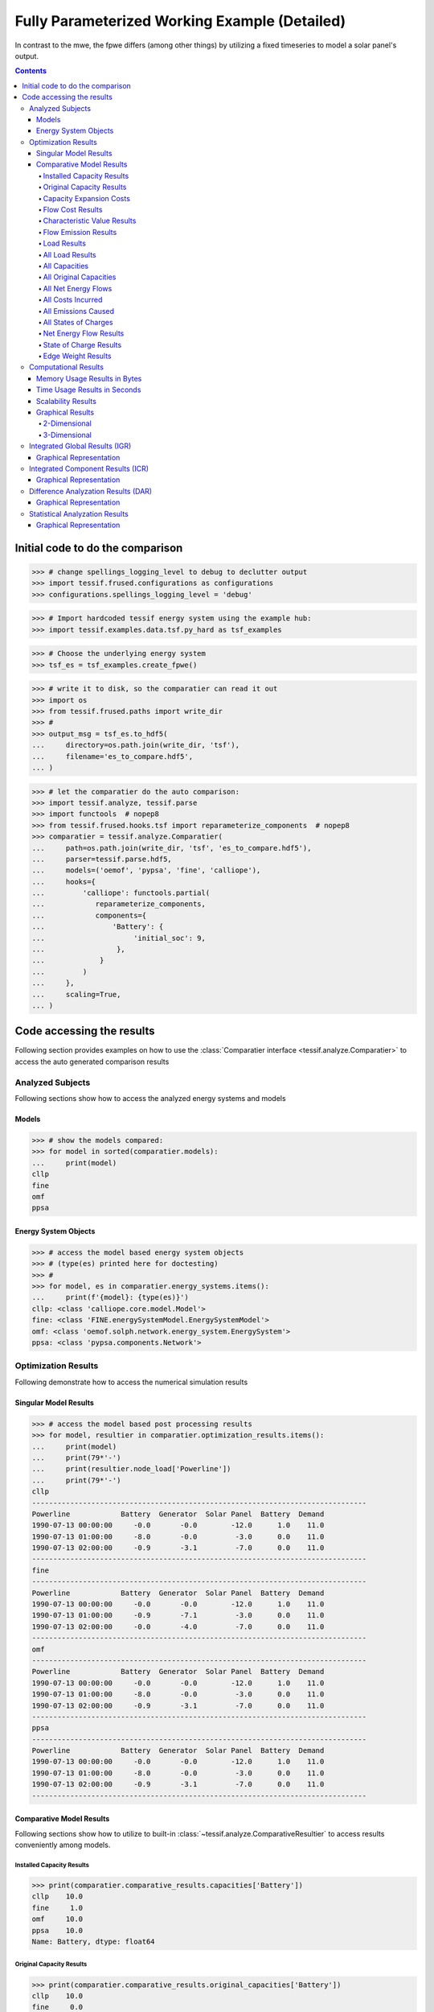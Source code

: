 .. _examples_auto_comparison_fpwe:

Fully Parameterized Working Example (Detailed)
**********************************************

In contrast to the mwe, the fpwe differs (among other things) by utilizing a
fixed timeseries to model a solar panel's output.

.. contents:: Contents
   :local:
   :backlinks: top
               
Initial code to do the comparison
=================================

>>> # change spellings_logging_level to debug to declutter output
>>> import tessif.frused.configurations as configurations
>>> configurations.spellings_logging_level = 'debug'

>>> # Import hardcoded tessif energy system using the example hub:
>>> import tessif.examples.data.tsf.py_hard as tsf_examples

>>> # Choose the underlying energy system
>>> tsf_es = tsf_examples.create_fpwe()

>>> # write it to disk, so the comparatier can read it out
>>> import os
>>> from tessif.frused.paths import write_dir
>>> #
>>> output_msg = tsf_es.to_hdf5(
...     directory=os.path.join(write_dir, 'tsf'),
...     filename='es_to_compare.hdf5',
... )

>>> # let the comparatier do the auto comparison:
>>> import tessif.analyze, tessif.parse
>>> import functools  # nopep8
>>> from tessif.frused.hooks.tsf import reparameterize_components  # nopep8
>>> comparatier = tessif.analyze.Comparatier(
...     path=os.path.join(write_dir, 'tsf', 'es_to_compare.hdf5'),
...     parser=tessif.parse.hdf5,
...     models=('oemof', 'pypsa', 'fine', 'calliope'),
...     hooks={
...         'calliope': functools.partial(
...            reparameterize_components,
...            components={
...                'Battery': {
...                     'initial_soc': 9,
...                 },
...             }
...         )
...     },
...     scaling=True,
... )

Code accessing the results
==========================
Following section provides examples on how to use the
:class:`Comparatier interface <tessif.analyze.Comparatier>` to access the
auto generated comparison results


Analyzed Subjects
-----------------
Following sections show how to access the analyzed energy systems and models

Models
^^^^^^

>>> # show the models compared:
>>> for model in sorted(comparatier.models):
...     print(model)
cllp
fine
omf
ppsa

Energy System Objects
^^^^^^^^^^^^^^^^^^^^^

>>> # access the model based energy system objects
>>> # (type(es) printed here for doctesting)
>>> # 
>>> for model, es in comparatier.energy_systems.items():
...     print(f'{model}: {type(es)}')
cllp: <class 'calliope.core.model.Model'>
fine: <class 'FINE.energySystemModel.EnergySystemModel'>
omf: <class 'oemof.solph.network.energy_system.EnergySystem'>
ppsa: <class 'pypsa.components.Network'>

Optimization Results
--------------------
Following demonstrate how to access the numerical simulation results

Singular Model Results
^^^^^^^^^^^^^^^^^^^^^^
>>> # access the model based post processing results
>>> for model, resultier in comparatier.optimization_results.items():
...     print(model)
...     print(79*'-')
...     print(resultier.node_load['Powerline'])
...     print(79*'-')
cllp
-------------------------------------------------------------------------------
Powerline            Battery  Generator  Solar Panel  Battery  Demand
1990-07-13 00:00:00     -0.0       -0.0        -12.0      1.0    11.0
1990-07-13 01:00:00     -8.0       -0.0         -3.0      0.0    11.0
1990-07-13 02:00:00     -0.9       -3.1         -7.0      0.0    11.0
-------------------------------------------------------------------------------
fine
-------------------------------------------------------------------------------
Powerline            Battery  Generator  Solar Panel  Battery  Demand
1990-07-13 00:00:00     -0.0       -0.0        -12.0      1.0    11.0
1990-07-13 01:00:00     -0.9       -7.1         -3.0      0.0    11.0
1990-07-13 02:00:00     -0.0       -4.0         -7.0      0.0    11.0
-------------------------------------------------------------------------------
omf
-------------------------------------------------------------------------------
Powerline            Battery  Generator  Solar Panel  Battery  Demand
1990-07-13 00:00:00     -0.0       -0.0        -12.0      1.0    11.0
1990-07-13 01:00:00     -8.0       -0.0         -3.0      0.0    11.0
1990-07-13 02:00:00     -0.9       -3.1         -7.0      0.0    11.0
-------------------------------------------------------------------------------
ppsa
-------------------------------------------------------------------------------
Powerline            Battery  Generator  Solar Panel  Battery  Demand
1990-07-13 00:00:00     -0.0       -0.0        -12.0      1.0    11.0
1990-07-13 01:00:00     -8.0       -0.0         -3.0      0.0    11.0
1990-07-13 02:00:00     -0.9       -3.1         -7.0      0.0    11.0
-------------------------------------------------------------------------------


.. _examples_auto_comparison_comparative:

Comparative Model Results
^^^^^^^^^^^^^^^^^^^^^^^^^
Following sections show how to utilize to built-in
:class:`~tessif.analyze.ComparativeResultier` to access results conveniently
among models.

.. _examples_auto_comparison_comparative_capacities:

Installed Capacity Results
<<<<<<<<<<<<<<<<<<<<<<<<<<
>>> print(comparatier.comparative_results.capacities['Battery'])
cllp    10.0
fine     1.0
omf     10.0
ppsa    10.0
Name: Battery, dtype: float64

.. _examples_auto_comparison_comparative_original_capacities:

Original Capacity Results
<<<<<<<<<<<<<<<<<<<<<<<<<
>>> print(comparatier.comparative_results.original_capacities['Battery'])
cllp    10.0
fine     0.0
omf     10.0
ppsa    10.0
Name: Battery, dtype: float64

.. _examples_auto_comparison_comparative_expansion_costs:

Capacity Expansion Costs
<<<<<<<<<<<<<<<<<<<<<<<<<
>>> print(comparatier.comparative_results.original_capacities['Solar Panel'])
cllp    20.0
fine    12.0
omf     20.0
ppsa    20.0
Name: Solar Panel, dtype: float64


.. _examples_auto_comparison_comparative_costs:

Flow Cost Results
<<<<<<<<<<<<<<<<<
>>> print(comparatier.comparative_results.costs[('Generator', 'Powerline')])
cllp    10.000000
fine    10.000000
omf     10.000000
ppsa    33.809524
Name: (Generator, Powerline), dtype: float64

.. _examples_auto_comparison_comparative_cvs:

Characteristic Value Results
<<<<<<<<<<<<<<<<<<<<<<<<<<<<
>>> print(comparatier.comparative_results.cvs['Generator'])
cllp    0.068889
fine    0.180000
omf     0.068889
ppsa    0.068889
Name: Generator, dtype: float64

.. _examples_auto_comparison_comparative_emissions:

Flow Emission Results
<<<<<<<<<<<<<<<<<<<<<
>>> print(comparatier.comparative_results.emissions[('Generator', 'Powerline')])
cllp    10.000000
fine    10.000000
omf     10.000000
ppsa    17.142857
Name: (Generator, Powerline), dtype: float64

.. _examples_auto_comparison_comparative_loads:

Load Results
<<<<<<<<<<<<
>>> print(comparatier.comparative_results.loads['Powerline'])
                       cllp                                         fine                                          omf                                         ppsa                                     
Powerline           Battery Generator Solar Panel Battery Demand Battery Generator Solar Panel Battery Demand Battery Generator Solar Panel Battery Demand Battery Generator Solar Panel Battery Demand
1990-07-13 00:00:00    -0.0      -0.0       -12.0     1.0   11.0    -0.0      -0.0       -12.0     1.0   11.0    -0.0      -0.0       -12.0     1.0   11.0    -0.0      -0.0       -12.0     1.0   11.0
1990-07-13 01:00:00    -8.0      -0.0        -3.0     0.0   11.0    -0.9      -7.1        -3.0     0.0   11.0    -8.0      -0.0        -3.0     0.0   11.0    -8.0      -0.0        -3.0     0.0   11.0
1990-07-13 02:00:00    -0.9      -3.1        -7.0     0.0   11.0    -0.0      -4.0        -7.0     0.0   11.0    -0.9      -3.1        -7.0     0.0   11.0    -0.9      -3.1        -7.0     0.0   11.0

.. _examples_auto_comparison_all_loads:

All Load Results
<<<<<<<<<<<<<<<<
>>> print(comparatier.comparative_results.all_loads['omf'])
                      Battery Gas Station Generator  Pipeline Powerline        Solar Panel
                    Powerline    Pipeline Powerline Generator   Battery Demand   Powerline
1990-07-13 00:00:00       0.0    0.000000       0.0  0.000000       1.0   11.0        12.0
1990-07-13 01:00:00       8.0    0.000000       0.0  0.000000       0.0   11.0         3.0
1990-07-13 02:00:00       0.9    7.380952       3.1  7.380952       0.0   11.0         7.0


>>> print(comparatier.comparative_results.all_loads['ppsa'])
                      Battery Generator Powerline        Solar Panel
                    Powerline Powerline   Battery Demand   Powerline
1990-07-13 00:00:00       0.0       0.0       1.0   11.0        12.0
1990-07-13 01:00:00       8.0       0.0       0.0   11.0         3.0
1990-07-13 02:00:00       0.9       3.1       0.0   11.0         7.0


>>> print(comparatier.comparative_results.all_loads['fine'])
                      Battery Gas Station Generator   Pipeline Powerline        Solar Panel
                    Powerline    Pipeline Powerline  Generator   Battery Demand   Powerline
1990-07-13 00:00:00       0.0    0.000000       0.0   0.000000       1.0   11.0        12.0
1990-07-13 01:00:00       0.9   16.904762       7.1  16.904762       0.0   11.0         3.0
1990-07-13 02:00:00       0.0    9.523810       4.0   9.523810       0.0   11.0         7.0


>>> print(comparatier.comparative_results.all_loads['cllp'])
                      Battery Gas Station Generator  Pipeline Powerline        Solar Panel
                    Powerline    Pipeline Powerline Generator   Battery Demand   Powerline
1990-07-13 00:00:00       0.0    0.000000       0.0  0.000000       1.0   11.0        12.0
1990-07-13 01:00:00       8.0    0.000000       0.0  0.000000       0.0   11.0         3.0
1990-07-13 02:00:00       0.9    7.380952       3.1  7.380952       0.0   11.0         7.0


For more info on why the ppsa dataframe has less columns than the omf dataframe,
please refer to 
:func:`tessif.transform.es2es.ppsa.compute_unneeded_supply_chains` and to the
:ref:`emission objective example comparison
<examples_auto_comparison_emissions>`.


.. _examples_auto_comparison_all_caps:

All Capacities
<<<<<<<<<<<<<<
>>> print(comparatier.comparative_results.all_capacities)
              cllp   fine    omf  ppsa
Battery       10.0    1.0   10.0  10.0
Demand        11.0   11.0   11.0  11.0
Gas Station  100.0  100.0  100.0   NaN
Generator     15.0   21.0   15.0  15.0
Solar Panel   20.0   12.0   20.0  20.0


.. _examples_auto_comparison_all_orig_caps:

All Original Capacities
<<<<<<<<<<<<<<<<<<<<<<<
>>> print(comparatier.comparative_results.all_original_capacities)
              cllp   fine    omf  ppsa
Battery       10.0    0.0   10.0  10.0
Demand        11.0   11.0   11.0  11.0
Gas Station  100.0  100.0  100.0   NaN
Generator     15.0   21.0   15.0  15.0
Solar Panel   20.0   12.0   20.0  20.0
Pipeline       NaN    0.0    NaN   NaN
Powerline      NaN    0.0    NaN   NaN


.. _examples_auto_comparison_all_net_flows:

All Net Energy Flows
<<<<<<<<<<<<<<<<<<<<
>>> print(comparatier.comparative_results.all_net_energy_flows)
                        cllp   fine    omf  ppsa
Battery     Powerline   8.90   0.90   8.90   8.9
Gas Station Pipeline    7.38  26.43   7.38   NaN
Generator   Powerline   3.10  11.10   3.10   3.1
Pipeline    Generator   7.38  26.43   7.38   NaN
Powerline   Battery     1.00   1.00   1.00   1.0
            Demand     33.00  33.00  33.00  33.0
Solar Panel Powerline  22.00  22.00  22.00  22.0


.. _examples_auto_comparison_all_costs_incurred:

All Costs Incurred
<<<<<<<<<<<<<<<<<<
>>> print(comparatier.comparative_results.all_costs_incurred)
                       cllp   fine   omf        ppsa
Battery     Powerline   0.0    0.0   0.0    0.000000
Gas Station Pipeline   73.8  264.3  73.8         NaN
Generator   Powerline  31.0  111.0  31.0  104.809524
Pipeline    Generator   0.0    0.0   0.0         NaN
Powerline   Battery     0.0    0.0   0.0    0.000000
            Demand      0.0    0.0   0.0    0.000000
Solar Panel Powerline   0.0    0.0   0.0    0.000000

.. _examples_auto_comparison_all_emissions_caused:

All Emissions Caused
<<<<<<<<<<<<<<<<<<<<
>>> print(comparatier.comparative_results.all_emissions_caused)
                        cllp    fine    omf       ppsa
Battery     Powerline   0.00    0.00   0.00   0.000000
Gas Station Pipeline   22.14   79.29  22.14        NaN
Generator   Powerline  31.00  111.00  31.00  53.142857
Pipeline    Generator   0.00    0.00   0.00        NaN
Powerline   Battery     0.00    0.00   0.00   0.000000
            Demand      0.00    0.00   0.00   0.000000
Solar Panel Powerline   0.00    0.00   0.00   0.000000


.. _examples_auto_comparison_all_socs:

All States of Charges
<<<<<<<<<<<<<<<<<<<<<
>>> print(comparatier.comparative_results.all_socs)
                       cllp    fine     omf    ppsa
                    Battery Battery Battery Battery
1990-07-13 00:00:00    10.0     0.0    10.0    10.0
1990-07-13 01:00:00     1.0     1.0     1.0     1.0
1990-07-13 02:00:00     0.0     0.0     0.0     0.0



.. _examples_auto_comparison_comparative_nets:

Net Energy Flow Results
<<<<<<<<<<<<<<<<<<<<<<<
>>> print(comparatier.comparative_results.net_energy_flows[('Solar Panel', 'Powerline')])
cllp    22.0
fine    22.0
omf     22.0
ppsa    22.0
Name: (Solar Panel, Powerline), dtype: float64

.. _examples_auto_comparison_comparative_socs:

State of Charge Results
<<<<<<<<<<<<<<<<<<<<<<<
>>> print(comparatier.comparative_results.socs['Battery'])
Battery              cllp  fine   omf  ppsa
1990-07-13 00:00:00  10.0   0.0  10.0  10.0
1990-07-13 01:00:00   1.0   1.0   1.0   1.0
1990-07-13 02:00:00   0.0   0.0   0.0   0.0

.. _examples_auto_comparison_comparative_weights:

Edge Weight Results
<<<<<<<<<<<<<<<<<<<
>>> print(comparatier.comparative_results.weights[('Generator', 'Powerline')])
cllp    1.0
fine    1.0
omf     1.0
ppsa    1.0
Name: (Generator, Powerline), dtype: float64


Computational Results
---------------------
Following sections demonstrate how to access the auto generated computational
results.

Memory Usage Results in Bytes
^^^^^^^^^^^^^^^^^^^^^^^^^^^^^
Not doctested, since results vary slightly between runs::

  import pprint

  # Access the model based memory usage results:
  for model, memory_results in comparatier.memory_usage_results.items():
      print(model)
      print(79*'-')
      pprint.pprint(memory_results)
      print(79*'-')

  cllp
  -------------------------------------------------------------------------------
  {'parsing': 83185,
   'post_processing': 161250,
   'reading': 220657,
   'result': 1801156,
   'simulation': 576657,
   'transformation': 759407}
  -------------------------------------------------------------------------------
  fine
  -------------------------------------------------------------------------------
  {'parsing': 92885,
   'post_processing': 172822,
   'reading': 216152,
   'result': 1441275,
   'simulation': 641177,
   'transformation': 318239}
  -------------------------------------------------------------------------------
  omf
  -------------------------------------------------------------------------------
  {'parsing': 90895,
   'post_processing': 116713,
   'reading': 223382,
   'result': 691305,
   'simulation': 235735,
   'transformation': 24580}
  -------------------------------------------------------------------------------
  ppsa
  -------------------------------------------------------------------------------
  {'parsing': 95061,
   'post_processing': 93522,
   'reading': 218610,
   'result': 1533652,
   'simulation': 409450,
   'transformation': 717009}


Time Usage Results in Seconds
^^^^^^^^^^^^^^^^^^^^^^^^^^^^^
Not doctested, since results vary slightly between runs::

  import pprint
  
  # Access the model based time usage results:
  for model, timing_results in comparatier.timing_results.items():
      print(model)
      print(79*'-')
      pprint.pprint(timing_results)
      print(79*'-')
      
  cllp
  -------------------------------------------------------------------------------
  {'parsing': 0.2704,
   'post_processing': 0.1708,
   'reading': 0.1224,
   'result': 1.061,
   'simulation': 0.4329,
   'transformation': 0.0652}
  -------------------------------------------------------------------------------
  fine
  -------------------------------------------------------------------------------
  {'parsing': 0.2704,
   'post_processing': 0.1708,
   'reading': 0.1224,
   'result': 1.061,
   'simulation': 0.4329,
   'transformation': 0.0652}
  -------------------------------------------------------------------------------
  omf
  -------------------------------------------------------------------------------
  {'parsing': 0.2651,
   'post_processing': 0.1722,
   'reading': 0.1158,
   'result': 0.653,
   'simulation': 0.0982,
   'transformation': 0.0016}
  -------------------------------------------------------------------------------
  ppsa
  -------------------------------------------------------------------------------
  {'parsing': 0.2663,
   'post_processing': 0.0829,
   'reading': 0.1166,
   'result': 1.121,
   'simulation': 0.2428,
   'transformation': 0.4119}
  -------------------------------------------------------------------------------


Scalability Results
^^^^^^^^^^^^^^^^^^^
Not doctested, since results vary slightly between runs::

  import pprint
  
  # Access the model based scalability results:
  # time in seconds, memory in MB:
  for model, scalability_results in comparatier.scalability_results.items():
      print(model)
      print(79*'-')
      for result_type, results in scalability_results._asdict().items():
          print(result_type)
          pprint.pprint(results)
      print(79*'-')

  cllp
  -------------------------------------------------------------------------------
  memory
                                              1                                              2
  2  (227.4, 98.7, 798.7, 728.2, 205.0, 2058.0)  (301.9, 156.8, 1167.6, 1891.1, 300.9, 3818.2)
  time
                                  1                               2
  2  (0.1, 0.2, 1.0, 0.5, 1.2, 3.1)  (0.2, 0.3, 1.3, 0.6, 3.2, 5.7)
  -------------------------------------------------------------------------------
  fine
  -------------------------------------------------------------------------------
  memory
                                              1                                            2
  2  (223.6, 93.6, 260.9, 510.3, 171.1, 1259.4)  (309.3, 157.2, 546.9, 610.2, 339.3, 1962.9)
  time
                                  1                               2
  2  (0.1, 0.2, 0.1, 0.4, 0.3, 1.1)  (0.2, 0.3, 0.1, 0.5, 0.7, 1.8)
  -------------------------------------------------------------------------------
  omf
  -------------------------------------------------------------------------------
  memory
                                            1                                           2
  2  (227.3, 99.0, 30.7, 201.3, 131.5, 689.8)  (320.0, 155.3, 92.3, 358.1, 272.6, 1198.3)
  time
                                  1                               2
  2  (0.1, 0.2, 0.0, 0.1, 0.2, 0.7)  (0.2, 0.3, 0.0, 0.2, 0.5, 1.2)
  -------------------------------------------------------------------------------
  ppsa
  -------------------------------------------------------------------------------
  memory
                                              1                                            2
  2  (229.2, 96.3, 457.3, 396.3, 114.0, 1293.3)  (303.7, 156.4, 479.0, 436.5, 241.5, 1617.2)
  time
                                  1                               2
  2  (0.1, 0.2, 0.5, 0.3, 0.1, 1.2)  (0.2, 0.3, 0.5, 0.3, 0.3, 1.7)
  -------------------------------------------------------------------------------

Graphical Results
^^^^^^^^^^^^^^^^^
Following 2 sections show the available graphical representation of the
scalability results.

2-Dimensional
<<<<<<<<<<<<<

3-Dimensional
<<<<<<<<<<<<<
The below charts were created using
:paramref:`tessif.analyze.Comparatier.N` = 4 and
:paramref:`tessif.analyze.Comparatier.T` = 4. Which is not shown in the
code above:

>>> scalability_3d_charts = comparatier.scalability_charts_3D
>>> #
>>> # show the oemof memory results as an example:
>>> # commented out for doctesting:
>>> # scalability_3d_charts['ppsa'].memory.show()

.. image:: pypsa_3d_memory_results_44_example.png
   :align: center
   :alt: Image showing the 3d pypsa memory results
         
>>> # show the pypsa timing results as an example:
>>> # commented out for doctesting:
>>> # scalability_3d_charts['ppsa'].time.show()

.. image:: pypsa_3d_timing_results_44_example.png
   :align: center
   :alt: Image showing the 3d pypsa timing results

         
.. _examples_transformation_comparison_igr:

Integrated Global Results (IGR)
-------------------------------
Following section demonstrate how to access the
:attr:`integrated global results
<tessif.analyze.Comparatier.integrated_global_results>` of the models compared.

>>> # show the integrated global results of the fpwe:
>>> comparatier.integrated_global_results.drop(
...     ['time (s)', 'memory (MB)'], axis='index')
                  cllp   fine    omf   ppsa
emissions (sim)   53.0  190.0   53.0   53.0
costs (sim)      105.0  375.0  105.0  105.0
opex (ppcd)      105.0  375.0  105.0  105.0
capex (ppcd)       0.0    0.0    0.0    0.0


Memory and timing results are dropped because they vary slightly between runs.
The original results look something like::

  comparatier.integrated_global_results

                    cllp   fine    omf   ppsa
  emissions (sim)   53.0  190.0   53.0   53.0
  costs (sim)      105.0  375.0  105.0  105.0
  opex (ppcd)      105.0  375.0  105.0  105.0
  capex (ppcd)       0.0    0.0    0.0    0.0
  time (s)           1.1    1.0    0.6    1.1
  memory (MB)        1.5    1.3    0.6    1.4
  

Graphical Representation
^^^^^^^^^^^^^^^^^^^^^^^^

>>> # show the IGR of the fpwe as bar chart
>>> # commented out for better doctesting
>>> # comparatier.draw_global_results_chart().show()

.. image:: fpwe_igr_graph_example.png
   :align: center
   :alt: Image showing the integrated global results of the fpwe

Integrated Component Results (ICR)
----------------------------------
Following section demonstrate how to access the
:ref:`integrated component results
<Integrated_Component_Results>` of the models compared.

>>> # access the model based integrated component results (ICR)
>>> # (type(graph) printed here for doctesting)
>>> # 
>>> for model, graph in comparatier.ICR_graphs.items():
...     print(f'{model}: {type(graph)}')
cllp: <class 'tessif.transform.nxgrph.Graph'>
fine: <class 'tessif.transform.nxgrph.Graph'>
omf: <class 'tessif.transform.nxgrph.Graph'>
ppsa: <class 'tessif.transform.nxgrph.Graph'>

Graphical Representation
^^^^^^^^^^^^^^^^^^^^^^^^

>>> # show the fpwe ICR of the compared models:
>>> # commented out for better doctesting
>>> # comparatier.ICR_graph_charts()['omf'].show()

.. image:: fpwe_icr_graph_omf.png
   :align: center
   :alt: Image showing the integrated component results of the oemof fpwe

>>> # comparatier.ICR_graph_charts()['ppsa'].show()         

.. image:: fpwe_icr_graph_ppsa.png
   :align: center
   :alt: Image showing the integrated component results of the oemof fpwe
         
Difference Analyzation Results (DAR)
------------------------------------
Following sections give an example on how to access the
:attr:`difference analyzation results
<tessif.analyze.Comparatier.calculate_load_differences>` of certain energy
flows when comparing the model results.

>>> # show the difference analyzation results of the fpwe:
>>> load_diffs = comparatier.calculate_load_differences(
...     component='Generator',
...     flow='Powerline',
...     threshold=0.1,
... )
>>> print(load_diffs)
                     average  cllp  fine   omf  ppsa
1990-07-13 00:00:00     0.00  0.00   0.0  0.00  0.00
1990-07-13 01:00:00     1.78  0.00   7.1  0.00  0.00
1990-07-13 02:00:00     3.32  3.32   4.0  3.32  3.32


Graphical Representation
^^^^^^^^^^^^^^^^^^^^^^^^

>>> # show the fpwe DAR of the flow from component 'Generator' to 'Powerline':
>>> # commented out for better doctesting
>>> chart = comparatier.draw_load_differences_chart(
...     component='Generator',
...     flow='Powerline',
...     threshold=0.1,
... )
>>> # chart.show()

.. image:: fpwe_DAR_graph.png
   :align: center
   :alt: Image showing the difference analysis results of the fpwe

         
Statistical Analyzation Results
-------------------------------
Following sections give an example on how to access the
:attr:`statistical analyzation results
<tessif.analyze.Comparatier.calculate_statistical_load_differences>` of certain
energy flows when comparing the model results.

>>> # show the difference analyzation results of the fpwe:
>>> statistical_diffs = comparatier.calculate_statistical_load_differences(
...     component='Generator',
...     flow='Powerline',
... )
>>> print(statistical_diffs.round(2))
       cllp  fine   omf  ppsa
NRMSE  0.61  1.82  0.61  0.61
NMAE   0.39  1.18  0.39  0.39
NMBE  -0.39  1.18 -0.39 -0.39


Graphical Representation
^^^^^^^^^^^^^^^^^^^^^^^^

>>> # show the fpwe DAR of the flow from component 'Generator' to 'Powerline':
>>> # commented out for better doctesting
>>> chart = comparatier.draw_statistical_load_differences_chart(
...     component='Generator',
...     flow='Powerline',
... )
>>> # chart.show()

.. image:: fpwe_error_graph.png
   :align: center
   :alt: Image showing the statistical analysis results of the fpwe
